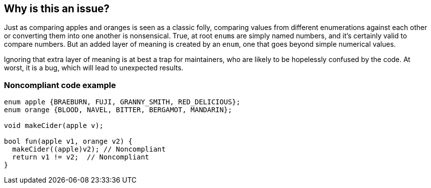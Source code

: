 == Why is this an issue?

Just as comparing apples and oranges is seen as a classic folly, comparing values from different enumerations against each other or converting them into one another is nonsensical. True, at root ``++enum++``s are simply named numbers, and it's certainly valid to compare numbers. But an added layer of meaning is created by an ``++enum++``, one that goes beyond simple numerical values.


Ignoring that extra layer of meaning is at best a trap for maintainers, who are likely to be hopelessly confused by the code. At worst, it is a bug, which will lead to unexpected results.


=== Noncompliant code example

[source,cpp]
----
enum apple {BRAEBURN, FUJI, GRANNY_SMITH, RED_DELICIOUS};
enum orange {BLOOD, NAVEL, BITTER, BERGAMOT, MANDARIN};

void makeCider(apple v);

bool fun(apple v1, orange v2) {
  makeCider((apple)v2); // Noncompliant
  return v1 != v2;  // Noncompliant 
}
----


ifdef::env-github,rspecator-view[]

'''
== Implementation Specification
(visible only on this page)

=== Message

"xxx" is from "enum1" and "yyy" is from "enum2".


'''
== Comments And Links
(visible only on this page)

=== is related to: S873

endif::env-github,rspecator-view[]
